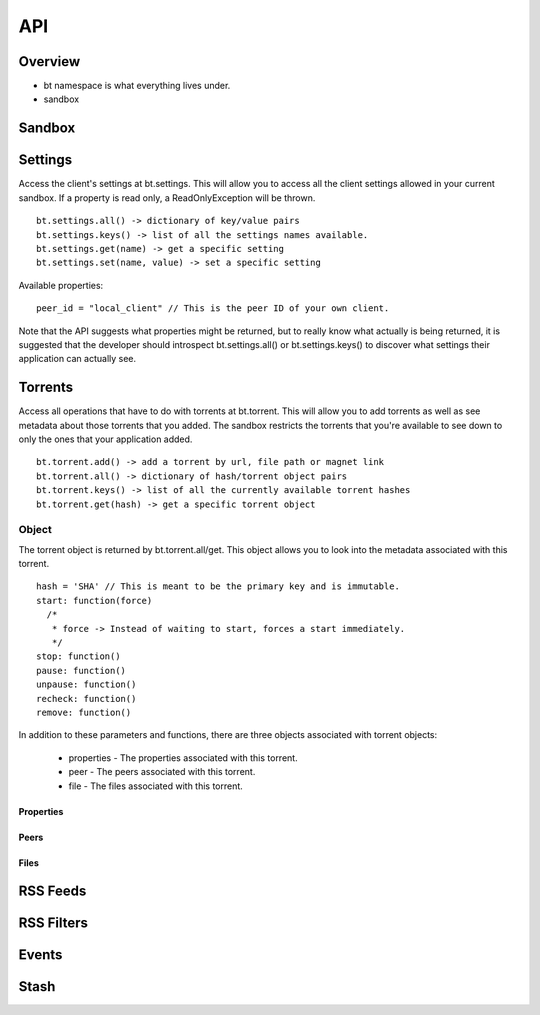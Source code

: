 ----
API
----

Overview
========

- bt namespace is what everything lives under.
- sandbox

Sandbox
=======

Settings
========

Access the client's settings at bt.settings. This will allow you to access all
the client settings allowed in your current sandbox. If a property is read
only, a ReadOnlyException will be thrown.

::

  bt.settings.all() -> dictionary of key/value pairs
  bt.settings.keys() -> list of all the settings names available.
  bt.settings.get(name) -> get a specific setting
  bt.settings.set(name, value) -> set a specific setting

Available properties:

::

  peer_id = "local_client" // This is the peer ID of your own client.

Note that the API suggests what properties might be returned, but to really
know what actually is being returned, it is suggested that the developer should
introspect bt.settings.all() or bt.settings.keys() to discover what settings
their application can actually see.  

Torrents
========

Access all operations that have to do with torrents at bt.torrent. This will
allow you to add torrents as well as see metadata about those torrents that you
added. The sandbox restricts the torrents that you're available to see down to
only the ones that your application added.

::

  bt.torrent.add() -> add a torrent by url, file path or magnet link
  bt.torrent.all() -> dictionary of hash/torrent object pairs
  bt.torrent.keys() -> list of all the currently available torrent hashes
  bt.torrent.get(hash) -> get a specific torrent object

Object
~~~~~~

The torrent object is returned by bt.torrent.all/get. This object allows you to
look into the metadata associated with this torrent.

::

  hash = 'SHA' // This is meant to be the primary key and is immutable.
  start: function(force)
    /*
     * force -> Instead of waiting to start, forces a start immediately.
     */
  stop: function()
  pause: function() 
  unpause: function() 
  recheck: function() 
  remove: function() 

In addition to these parameters and functions, there are three objects
associated with torrent objects:

  - properties - The properties associated with this torrent.
  - peer - The peers associated with this torrent.
  - file - The files associated with this torrent.

Properties
**********

Peers
*****

Files
*****

RSS Feeds
=========

RSS Filters
===========

Events
======

Stash
=====

